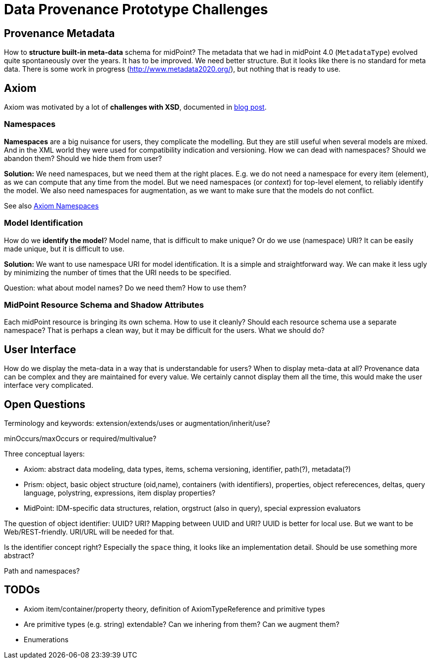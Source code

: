 = Data Provenance Prototype Challenges

== Provenance Metadata

How to *structure built-in meta-data* schema for midPoint?
The metadata that we had in midPoint 4.0 (`MetadataType`) evolved quite spontaneously over the years.
It has to be improved.
We need better structure.
But it looks like there is no standard for meta data.
There is some work in progress (http://www.metadata2020.org/), but nothing that is ready to use.

== Axiom

Axiom was motivated by a lot of *challenges with XSD*, documented in https://evolveum.com/a-road-to-axiom/[blog post].

=== Namespaces

*Namespaces* are a big nuisance for users, they complicate the modelling.
But they are still useful when several models are mixed.
And in the XML world they were used for compatibility indication and versioning.
How we can dead with namespaces?
Should we abandon them?
Should we hide them from user?

*Solution:* We need namespaces, but we need them at the right places.
E.g. we do not need a namespace for every item (element), as we can compute that any time from the model.
But we need namespaces (or _context_) for top-level element, to reliably identify the model.
We also need namespaces for augmentation, as we want to make sure that the models do not conflict.

See also link:axiom/namespaces/[Axiom Namespaces]

=== Model Identification

How do we *identify the model*?
Model name, that is difficult to make unique?
Or do we use (namespace) URI?
It can be easily made unique, but it is difficult to use.

*Solution:* We want to use namespace URI for model identification.
It is a simple and straightforward way.
We can make it less ugly by minimizing the number of times that the URI needs to be specified.

Question: what about model names? Do we need them? How to use them?

=== MidPoint Resource Schema and Shadow Attributes

Each midPoint resource is bringing its own schema.
How to use it cleanly?
Should each resource schema use a separate namespace?
That is perhaps a clean way, but it may be difficult for the users.
What we should do?

== User Interface

How do we display the meta-data in a way that is understandable for users?
When to display meta-data at all?
Provenance data can be complex and they are maintained for every value.
We certainly cannot display them all the time, this would make the user interface very complicated.

== Open Questions

Terminology and keywords: extension/extends/uses or augmentation/inherit/use?

minOccurs/maxOccurs or required/multivalue?

Three conceptual layers:

* Axiom: abstract data modeling, data types, items, schema versioning, identifier, path(?), metadata(?)

* Prism: object, basic object structure (oid,name), containers (with identifiers), properties, object referecences, deltas, query language, polystring, expressions, item display properties?

* MidPoint: IDM-specific data structures, relation, orgstruct (also in query), special expression evaluators

The question of object identifier: UUID? URI? Mapping between UUID and URI?
UUID is better for local use.
But we want to be Web/REST-friendly.
URI/URL will be needed for that.

Is the identifier concept right? Especially the `space` thing, it looks like an implementation detail.
Should be use something more abstract?

Path and namespaces?

== TODOs

* Axiom item/container/property theory, definition of AxiomTypeReference and primitive types

* Are primitive types (e.g. string) extendable? Can we inhering from them? Can we augment them?

* Enumerations
